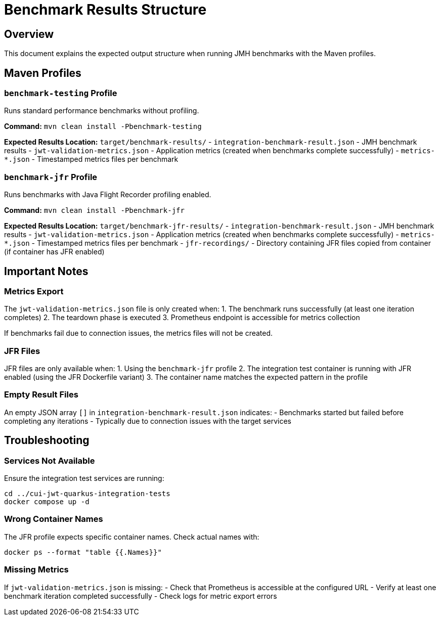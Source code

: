 = Benchmark Results Structure

== Overview

This document explains the expected output structure when running JMH benchmarks with the Maven profiles.

== Maven Profiles

=== `benchmark-testing` Profile

Runs standard performance benchmarks without profiling.

*Command:* `mvn clean install -Pbenchmark-testing`

*Expected Results Location:* `target/benchmark-results/`
- `integration-benchmark-result.json` - JMH benchmark results
- `jwt-validation-metrics.json` - Application metrics (created when benchmarks complete successfully)
- `metrics-*.json` - Timestamped metrics files per benchmark

=== `benchmark-jfr` Profile

Runs benchmarks with Java Flight Recorder profiling enabled.

*Command:* `mvn clean install -Pbenchmark-jfr`

*Expected Results Location:* `target/benchmark-jfr-results/`
- `integration-benchmark-result.json` - JMH benchmark results
- `jwt-validation-metrics.json` - Application metrics (created when benchmarks complete successfully)
- `metrics-*.json` - Timestamped metrics files per benchmark
- `jfr-recordings/` - Directory containing JFR files copied from container (if container has JFR enabled)

== Important Notes

=== Metrics Export

The `jwt-validation-metrics.json` file is only created when:
1. The benchmark runs successfully (at least one iteration completes)
2. The teardown phase is executed
3. Prometheus endpoint is accessible for metrics collection

If benchmarks fail due to connection issues, the metrics files will not be created.

=== JFR Files

JFR files are only available when:
1. Using the `benchmark-jfr` profile
2. The integration test container is running with JFR enabled (using the JFR Dockerfile variant)
3. The container name matches the expected pattern in the profile

=== Empty Result Files

An empty JSON array `[]` in `integration-benchmark-result.json` indicates:
- Benchmarks started but failed before completing any iterations
- Typically due to connection issues with the target services

== Troubleshooting

=== Services Not Available

Ensure the integration test services are running:

[source,bash]
----
cd ../cui-jwt-quarkus-integration-tests
docker compose up -d
----

=== Wrong Container Names

The JFR profile expects specific container names. Check actual names with:

[source,bash]
----
docker ps --format "table {{.Names}}"
----

=== Missing Metrics

If `jwt-validation-metrics.json` is missing:
- Check that Prometheus is accessible at the configured URL
- Verify at least one benchmark iteration completed successfully
- Check logs for metric export errors